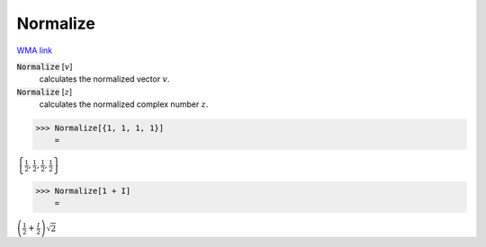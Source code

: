 Normalize
=========

`WMA link <https://reference.wolfram.com/language/ref/KroneckerProduct.html>`_


:code:`Normalize` [:math:`v`]
    calculates the normalized vector :math:`v`.

:code:`Normalize` [:math:`z`]
    calculates the normalized complex number :math:`z`.





>>> Normalize[{1, 1, 1, 1}]
    =

:math:`\left\{\frac{1}{2},\frac{1}{2},\frac{1}{2},\frac{1}{2}\right\}`


>>> Normalize[1 + I]
    =

:math:`\left(\frac{1}{2}+\frac{I}{2}\right) \sqrt{2}`


